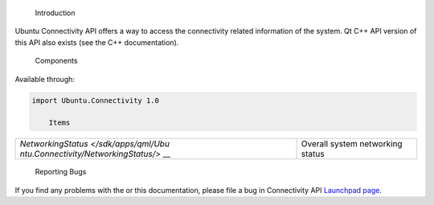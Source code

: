 
                Introduction
Ubuntu Connectivity API offers a way to access the connectivity related
information of the system. Qt C++ API version of this API also exists
(see the C++ documentation).

        Components
Available through:

.. code:: cpp

    import Ubuntu.Connectivity 1.0

        Items

+--------------------------------------+--------------------------------------+
| `NetworkingStatus </sdk/apps/qml/Ubu | Overall system networking status     |
| ntu.Connectivity/NetworkingStatus/>` |                                      |
| __                                   |                                      |
+--------------------------------------+--------------------------------------+

        Reporting Bugs
If you find any problems with the or this documentation, please file a
bug in Connectivity API `Launchpad
page <https://bugs.launchpad.net/connectivity-api>`__.

